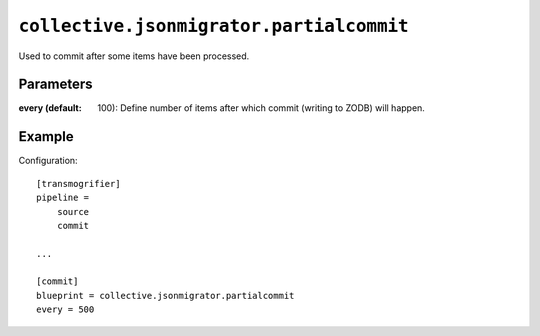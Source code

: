 ``collective.jsonmigrator.partialcommit``
===================================================

Used to commit after some items have been processed.

Parameters
----------

:every (default: 100):
    Define number of items after which commit (writing to ZODB) will happen.

Example
-------

Configuration::

    [transmogrifier]
    pipeline =
        source
        commit

    ...

    [commit]
    blueprint = collective.jsonmigrator.partialcommit
    every = 500
